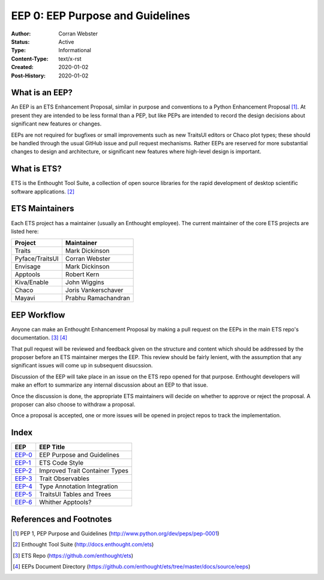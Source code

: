 =================================
EEP 0: EEP Purpose and Guidelines
=================================

:Author: Corran Webster
:Status: Active
:Type: Informational
:Content-Type: text/x-rst
:Created: 2020-01-02
:Post-History: 2020-01-02


What is an EEP?
===============

An EEP is an ETS Enhancement Proposal, similar in purpose and conventions
to a Python Enhancement Proposal [1]_.  At present they are intended to be
less formal than a PEP, but like PEPs are intended to record the design
decisions about significant new features or changes.

EEPs are not required for bugfixes or small improvements such as new
TraitsUI editors or Chaco plot types; these should be handled through the
usual GitHub issue and pull request mechanisms.  Rather EEPs are reserved for
more substantial changes to design and architecture, or significant new
features where high-level design is important.


What is ETS?
============

ETS is the Enthought Tool Suite, a collection of open source libraries for
the rapid development of desktop scientific software applications. [2]_


ETS Maintainers
===============

Each ETS project has a maintainer (usually an Enthought employee).  The
current maintainer of the core ETS projects are listed here:

=============== ===========================
Project         Maintainer
=============== ===========================
Traits          Mark Dickinson
Pyface/TraitsUI Corran Webster
Envisage        Mark Dickinson
Apptools        Robert Kern
Kiva/Enable     John Wiggins
Chaco           Joris Vankerschaver
Mayavi          Prabhu Ramachandran
=============== ===========================


EEP Workflow
============

Anyone can make an Enthought Enhancement Proposal by making a pull request
on the EEPs in the main ETS repo's documentation. [3]_ [4]_

That pull request will be reviewed and feedback given on the structure and
content which should be addressed by the proposer before an ETS maintainer
merges the EEP.  This review should be fairly lenient, with the assumption
that any significant issues will come up in subsequent disucssion.

Discussion of the EEP will take place in an issue on the ETS repo opened for
that purpose.  Enthought developers will make an effort to summarize any
internal discussion about an EEP to that issue.

Once the discussion is done, the appropriate ETS maintainers will decide on
whether to approve or reject the proposal.  A proposer can also choose to
withdraw a proposal.

Once a proposal is accepted, one or more issues will be opened in project
repos to track the implementation.


Index
=====

======================== =====================================================
EEP                      EEP Title
======================== =====================================================
`EEP-0 <eep-0.html>`_    EEP Purpose and Guidelines
`EEP-1 <eep-1.html>`_    ETS Code Style
`EEP-2 <eep-2.html>`_    Improved Trait Container Types
`EEP-3 <eep-3.html>`_    Trait Observables
`EEP-4 <eep-4.html>`_    Type Annotation Integration
`EEP-5 <eep-5.html>`_    TraitsUI Tables and Trees
`EEP-6 <eep-6.html>`_    Whither Apptools?
======================== =====================================================


References and Footnotes
========================

.. [1] PEP 1, PEP Purpose and Guidelines
   (http://www.python.org/dev/peps/pep-0001)

.. [2] Enthought Tool Suite
   (http://docs.enthought.com/ets)

.. [3] ETS Repo
   (https://github.com/enthought/ets)

.. [4] EEPs Document Directory
   (https://github.com/enthought/ets/tree/master/docs/source/eeps)